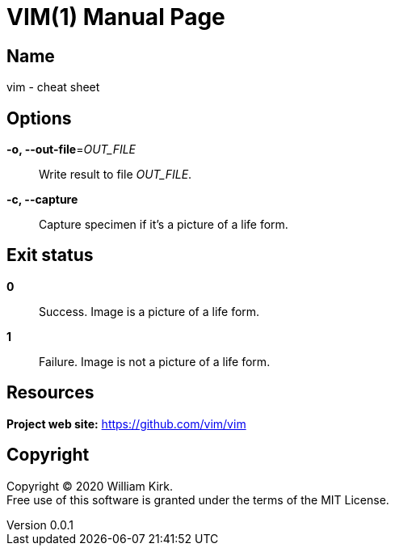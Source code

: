 = VIM(1)
William Kirk
v0.0.1
:doctype: manpage
:manmanual: VIM
:mansource: VIM
:man-linkstyle: pass:[blue R < >]

== Name

vim - cheat sheet

== Options

*-o, --out-file*=_OUT_FILE_::
  Write result to file _OUT_FILE_.

*-c, --capture*::
  Capture specimen if it's a picture of a life form.

== Exit status

*0*::
  Success.
  Image is a picture of a life form.

*1*::
  Failure.
  Image is not a picture of a life form.

== Resources

*Project web site:* https://github.com/vim/vim

== Copyright

Copyright (C) 2020 {author}. +
Free use of this software is granted under the terms of the MIT License.
